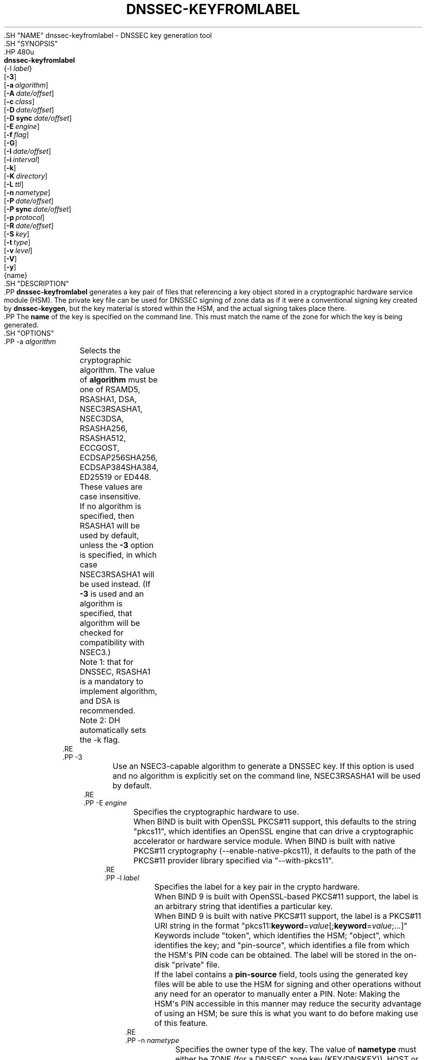 .\" Copyright (C) 2008-2012, 2014-2020 Internet Systems Consortium, Inc. ("ISC")
.\" 
.\" This Source Code Form is subject to the terms of the Mozilla Public
.\" License, v. 2.0. If a copy of the MPL was not distributed with this
.\" file, You can obtain one at http://mozilla.org/MPL/2.0/.
.\"
.hy 0
.ad l
'\" t
.\"     Title: dnssec-keyfromlabel
.\"    Author: 
.\" Generator: DocBook XSL Stylesheets v1.79.1 <http://docbook.sf.net/>
.\"      Date: August 27, 2015
.\"    Manual: BIND9
.\"    Source: ISC
.\"  Language: English
.\"
.TH "DNSSEC\-KEYFROMLABEL" "8" "August 27, 2015" "ISC" "BIND9"
.\" -----------------------------------------------------------------
.\" * Define some portability stuff
.\" -----------------------------------------------------------------
.\" ~~~~~~~~~~~~~~~~~~~~~~~~~~~~~~~~~~~~~~~~~~~~~~~~~~~~~~~~~~~~~~~~~
.\" http://bugs.debian.org/507673
.\" http://lists.gnu.org/archive/html/groff/2009-02/msg00013.html
.\" ~~~~~~~~~~~~~~~~~~~~~~~~~~~~~~~~~~~~~~~~~~~~~~~~~~~~~~~~~~~~~~~~~
.ie \n(.g .ds Aq \(aq
.el       .ds Aq '
.\" -----------------------------------------------------------------
.\" * set default formatting
.\" -----------------------------------------------------------------
.\" disable hyphenation
.nh
.\" disable justification (adjust text to left margin only)
.ad l
.\" -----------------------------------------------------------------
.\" * MAIN CONTENT STARTS HERE *
.\" -----------------------------------------------------------------
  .SH "NAME"
dnssec-keyfromlabel \- DNSSEC key generation tool
  .SH "SYNOPSIS"
    .HP \w'\fBdnssec\-keyfromlabel\fR\ 'u
      \fBdnssec\-keyfromlabel\fR
       {\-l\ \fIlabel\fR}
       [\fB\-3\fR]
       [\fB\-a\ \fR\fB\fIalgorithm\fR\fR]
       [\fB\-A\ \fR\fB\fIdate/offset\fR\fR]
       [\fB\-c\ \fR\fB\fIclass\fR\fR]
       [\fB\-D\ \fR\fB\fIdate/offset\fR\fR]
       [\fB\-D\ sync\ \fR\fB\fIdate/offset\fR\fR]
       [\fB\-E\ \fR\fB\fIengine\fR\fR]
       [\fB\-f\ \fR\fB\fIflag\fR\fR]
       [\fB\-G\fR]
       [\fB\-I\ \fR\fB\fIdate/offset\fR\fR]
       [\fB\-i\ \fR\fB\fIinterval\fR\fR]
       [\fB\-k\fR]
       [\fB\-K\ \fR\fB\fIdirectory\fR\fR]
       [\fB\-L\ \fR\fB\fIttl\fR\fR]
       [\fB\-n\ \fR\fB\fInametype\fR\fR]
       [\fB\-P\ \fR\fB\fIdate/offset\fR\fR]
       [\fB\-P\ sync\ \fR\fB\fIdate/offset\fR\fR]
       [\fB\-p\ \fR\fB\fIprotocol\fR\fR]
       [\fB\-R\ \fR\fB\fIdate/offset\fR\fR]
       [\fB\-S\ \fR\fB\fIkey\fR\fR]
       [\fB\-t\ \fR\fB\fItype\fR\fR]
       [\fB\-v\ \fR\fB\fIlevel\fR\fR]
       [\fB\-V\fR]
       [\fB\-y\fR]
       {name}
  .SH "DESCRIPTION"
    .PP
\fBdnssec\-keyfromlabel\fR
generates a key pair of files that referencing a key object stored in a cryptographic hardware service module (HSM)\&. The private key file can be used for DNSSEC signing of zone data as if it were a conventional signing key created by
\fBdnssec\-keygen\fR, but the key material is stored within the HSM, and the actual signing takes place there\&.
    .PP
The
\fBname\fR
of the key is specified on the command line\&. This must match the name of the zone for which the key is being generated\&.
  .SH "OPTIONS"
      .PP
\-a \fIalgorithm\fR
.RS 4
	  Selects the cryptographic algorithm\&. The value of
\fBalgorithm\fR
must be one of RSAMD5, RSASHA1, DSA, NSEC3RSASHA1, NSEC3DSA, RSASHA256, RSASHA512, ECCGOST, ECDSAP256SHA256, ECDSAP384SHA384, ED25519 or ED448\&. These values are case insensitive\&.
.sp
	  If no algorithm is specified, then RSASHA1 will be used by default, unless the
\fB\-3\fR
option is specified, in which case NSEC3RSASHA1 will be used instead\&. (If
\fB\-3\fR
is used and an algorithm is specified, that algorithm will be checked for compatibility with NSEC3\&.)
.sp
	  Note 1: that for DNSSEC, RSASHA1 is a mandatory to implement algorithm, and DSA is recommended\&.
.sp
	  Note 2: DH automatically sets the \-k flag\&.
      .RE
      .PP
\-3
.RS 4
	  Use an NSEC3\-capable algorithm to generate a DNSSEC key\&. If this option is used and no algorithm is explicitly set on the command line, NSEC3RSASHA1 will be used by default\&.
      .RE
      .PP
\-E \fIengine\fR
.RS 4
	  Specifies the cryptographic hardware to use\&.
.sp
	  When BIND is built with OpenSSL PKCS#11 support, this defaults to the string "pkcs11", which identifies an OpenSSL engine that can drive a cryptographic accelerator or hardware service module\&. When BIND is built with native PKCS#11 cryptography (\-\-enable\-native\-pkcs11), it defaults to the path of the PKCS#11 provider library specified via "\-\-with\-pkcs11"\&.
      .RE
      .PP
\-l \fIlabel\fR
.RS 4
	  Specifies the label for a key pair in the crypto hardware\&.
.sp
	  When
BIND
9 is built with OpenSSL\-based PKCS#11 support, the label is an arbitrary string that identifies a particular key\&.
.sp
	  When
BIND
9 is built with native PKCS#11 support, the label is a PKCS#11 URI string in the format "pkcs11:\fBkeyword\fR=\fIvalue\fR[;\fBkeyword\fR=\fIvalue\fR;\&.\&.\&.]" Keywords include "token", which identifies the HSM; "object", which identifies the key; and "pin\-source", which identifies a file from which the HSM\*(Aqs PIN code can be obtained\&. The label will be stored in the on\-disk "private" file\&.
.sp
	  If the label contains a
\fBpin\-source\fR
field, tools using the generated key files will be able to use the HSM for signing and other operations without any need for an operator to manually enter a PIN\&. Note: Making the HSM\*(Aqs PIN accessible in this manner may reduce the security advantage of using an HSM; be sure this is what you want to do before making use of this feature\&.
      .RE
      .PP
\-n \fInametype\fR
.RS 4
	  Specifies the owner type of the key\&. The value of
\fBnametype\fR
must either be ZONE (for a DNSSEC zone key (KEY/DNSKEY)), HOST or ENTITY (for a key associated with a host (KEY)), USER (for a key associated with a user(KEY)) or OTHER (DNSKEY)\&. These values are case insensitive\&.
      .RE
      .PP
\-C
.RS 4
	  Compatibility mode: generates an old\-style key, without any metadata\&. By default,
\fBdnssec\-keyfromlabel\fR
will include the key\*(Aqs creation date in the metadata stored with the private key, and other dates may be set there as well (publication date, activation date, etc)\&. Keys that include this data may be incompatible with older versions of BIND; the
\fB\-C\fR
option suppresses them\&.
      .RE
      .PP
\-c \fIclass\fR
.RS 4
	  Indicates that the DNS record containing the key should have the specified class\&. If not specified, class IN is used\&.
      .RE
      .PP
\-f \fIflag\fR
.RS 4
	  Set the specified flag in the flag field of the KEY/DNSKEY record\&. The only recognized flags are KSK (Key Signing Key) and REVOKE\&.
      .RE
      .PP
\-G
.RS 4
	  Generate a key, but do not publish it or sign with it\&. This option is incompatible with \-P and \-A\&.
      .RE
      .PP
\-h
.RS 4
	  Prints a short summary of the options and arguments to
\fBdnssec\-keyfromlabel\fR\&.
      .RE
      .PP
\-K \fIdirectory\fR
.RS 4
	  Sets the directory in which the key files are to be written\&.
      .RE
      .PP
\-k
.RS 4
	  Generate KEY records rather than DNSKEY records\&.
      .RE
      .PP
\-L \fIttl\fR
.RS 4
	  Sets the default TTL to use for this key when it is converted into a DNSKEY RR\&. If the key is imported into a zone, this is the TTL that will be used for it, unless there was already a DNSKEY RRset in place, in which case the existing TTL would take precedence\&. Setting the default TTL to
0
or
none
removes it\&.
      .RE
      .PP
\-p \fIprotocol\fR
.RS 4
	  Sets the protocol value for the key\&. The protocol is a number between 0 and 255\&. The default is 3 (DNSSEC)\&. Other possible values for this argument are listed in RFC 2535 and its successors\&.
      .RE
      .PP
\-S \fIkey\fR
.RS 4
	  Generate a key as an explicit successor to an existing key\&. The name, algorithm, size, and type of the key will be set to match the predecessor\&. The activation date of the new key will be set to the inactivation date of the existing one\&. The publication date will be set to the activation date minus the prepublication interval, which defaults to 30 days\&.
      .RE
      .PP
\-t \fItype\fR
.RS 4
	  Indicates the use of the key\&.
\fBtype\fR
must be one of AUTHCONF, NOAUTHCONF, NOAUTH, or NOCONF\&. The default is AUTHCONF\&. AUTH refers to the ability to authenticate data, and CONF the ability to encrypt data\&.
      .RE
      .PP
\-v \fIlevel\fR
.RS 4
	  Sets the debugging level\&.
      .RE
      .PP
\-V
.RS 4
	  Prints version information\&.
      .RE
      .PP
\-y
.RS 4
	  Allows DNSSEC key files to be generated even if the key ID would collide with that of an existing key, in the event of either key being revoked\&. (This is only safe to use if you are sure you won\*(Aqt be using RFC 5011 trust anchor maintenance with either of the keys involved\&.)
      .RE
  .SH "TIMING OPTIONS"
    .PP
Dates can be expressed in the format YYYYMMDD or YYYYMMDDHHMMSS\&. If the argument begins with a \*(Aq+\*(Aq or \*(Aq\-\*(Aq, it is interpreted as an offset from the present time\&. For convenience, if such an offset is followed by one of the suffixes \*(Aqy\*(Aq, \*(Aqmo\*(Aq, \*(Aqw\*(Aq, \*(Aqd\*(Aq, \*(Aqh\*(Aq, or \*(Aqmi\*(Aq, then the offset is computed in years (defined as 365 24\-hour days, ignoring leap years), months (defined as 30 24\-hour days), weeks, days, hours, or minutes, respectively\&. Without a suffix, the offset is computed in seconds\&. To explicitly prevent a date from being set, use \*(Aqnone\*(Aq or \*(Aqnever\*(Aq\&.
      .PP
\-P \fIdate/offset\fR
.RS 4
	  Sets the date on which a key is to be published to the zone\&. After that date, the key will be included in the zone but will not be used to sign it\&. If not set, and if the \-G option has not been used, the default is "now"\&.
      .RE
      .PP
\-P sync \fIdate/offset\fR
.RS 4
	  Sets the date on which the CDS and CDNSKEY records which match this key are to be published to the zone\&.
      .RE
      .PP
\-A \fIdate/offset\fR
.RS 4
	  Sets the date on which the key is to be activated\&. After that date, the key will be included in the zone and used to sign it\&. If not set, and if the \-G option has not been used, the default is "now"\&.
      .RE
      .PP
\-R \fIdate/offset\fR
.RS 4
	  Sets the date on which the key is to be revoked\&. After that date, the key will be flagged as revoked\&. It will be included in the zone and will be used to sign it\&.
      .RE
      .PP
\-I \fIdate/offset\fR
.RS 4
	  Sets the date on which the key is to be retired\&. After that date, the key will still be included in the zone, but it will not be used to sign it\&.
      .RE
      .PP
\-D \fIdate/offset\fR
.RS 4
	  Sets the date on which the key is to be deleted\&. After that date, the key will no longer be included in the zone\&. (It may remain in the key repository, however\&.)
      .RE
      .PP
\-D sync \fIdate/offset\fR
.RS 4
	  Sets the date on which the CDS and CDNSKEY records which match this key are to be deleted\&.
      .RE
      .PP
\-i \fIinterval\fR
.RS 4
          Sets the prepublication interval for a key\&. If set, then the publication and activation dates must be separated by at least this much time\&. If the activation date is specified but the publication date isn\*(Aqt, then the publication date will default to this much time before the activation date; conversely, if the publication date is specified but activation date isn\*(Aqt, then activation will be set to this much time after publication\&.
.sp
          If the key is being created as an explicit successor to another key, then the default prepublication interval is 30 days; otherwise it is zero\&.
.sp
          As with date offsets, if the argument is followed by one of the suffixes \*(Aqy\*(Aq, \*(Aqmo\*(Aq, \*(Aqw\*(Aq, \*(Aqd\*(Aq, \*(Aqh\*(Aq, or \*(Aqmi\*(Aq, then the interval is measured in years, months, weeks, days, hours, or minutes, respectively\&. Without a suffix, the interval is measured in seconds\&.
      .RE
  .SH "GENERATED KEY FILES"
    .PP
When
\fBdnssec\-keyfromlabel\fR
completes successfully, it prints a string of the form
Knnnn\&.+aaa+iiiii
to the standard output\&. This is an identification string for the key files it has generated\&.
.sp
.RS 4
.ie n \{\
\h'-04'\(bu\h'+03'\c
.\}
.el \{\
.sp -1
.IP \(bu 2.3
.\}
	nnnn
is the key name\&.
      .RE
.sp
.RS 4
.ie n \{\
\h'-04'\(bu\h'+03'\c
.\}
.el \{\
.sp -1
.IP \(bu 2.3
.\}
	aaa
is the numeric representation of the algorithm\&.
      .RE
.sp
.RS 4
.ie n \{\
\h'-04'\(bu\h'+03'\c
.\}
.el \{\
.sp -1
.IP \(bu 2.3
.\}
	iiiii
is the key identifier (or footprint)\&.
      .RE
    .PP
\fBdnssec\-keyfromlabel\fR
creates two files, with names based on the printed string\&.
Knnnn\&.+aaa+iiiii\&.key
contains the public key, and
Knnnn\&.+aaa+iiiii\&.private
contains the private key\&.
    .PP
The
\&.key
file contains a DNS KEY record that can be inserted into a zone file (directly or with a $INCLUDE statement)\&.
    .PP
The
\&.private
file contains algorithm\-specific fields\&. For obvious security reasons, this file does not have general read permission\&.
  .SH "SEE ALSO"
    .PP
\fBdnssec-keygen\fR(8),
\fBdnssec-signzone\fR(8),
BIND 9 Administrator Reference Manual,
RFC 4034,
The PKCS#11 URI Scheme (draft\-pechanec\-pkcs11uri\-13)\&.
.SH "AUTHOR"
.PP
\fBInternet Systems Consortium, Inc\&.\fR
.SH "COPYRIGHT"
.br
Copyright \(co 2008-2012, 2014-2020 Internet Systems Consortium, Inc. ("ISC")
.br
